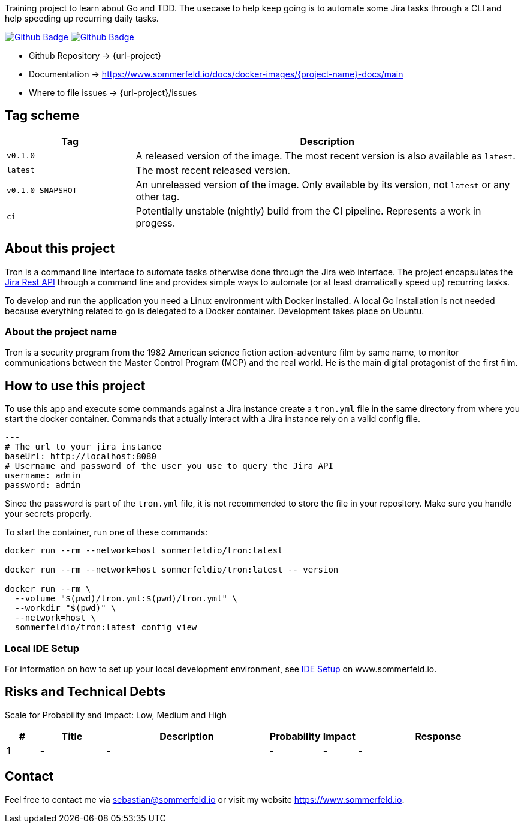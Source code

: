 Training project to learn about Go and TDD. The usecase to help keep going is to automate some Jira tasks through a CLI and help speeding up recurring daily tasks.

image:{github-actions-url}/{job-ci}/{badge}[Github Badge, link={github-actions-url}/{job-ci}]
image:{github-actions-url}/{job-cd}/{badge}[Github Badge, link={github-actions-url}/{job-cd}]

* Github Repository -> {url-project}
* Documentation -> https://www.sommerfeld.io/docs/docker-images/{project-name}-docs/main
* Where to file issues -> {url-project}/issues

== Tag scheme
[cols="1,3", options="header"]
|===
|Tag |Description
|`v0.1.0` |A released version of the image. The most recent version is also available as `latest`.
|`latest` |The most recent released version.
|`v0.1.0-SNAPSHOT` |An unreleased version of the image. Only available by its version, not `latest` or any other tag.
|`ci` |Potentially unstable (nightly) build from the CI pipeline. Represents a work in progess.
|===

== About this project
Tron is a command line interface to automate tasks otherwise done through the Jira web interface. The project encapsulates the link:https://developer.atlassian.com/server/jira/platform/rest-apis[Jira Rest API] through a command line and provides simple ways to automate (or at least dramatically speed up) recurring tasks.

To develop and run the application you need a Linux environment with Docker installed. A local Go installation is not needed because everything related to go is delegated to a Docker container. Development takes place on Ubuntu.

=== About the project name
Tron is a security program from the 1982 American science fiction action-adventure film by same name, to monitor communications between the  Master Control Program (MCP) and the real world. He is the main digital protagonist of the first film. 

== How to use this project
To use this app and execute some commands against a Jira instance create a `tron.yml` file in the same directory from where you start the docker container. Commands that actually interact with a Jira instance rely on a valid config file.

[source, yaml]
----
---
# The url to your jira instance
baseUrl: http://localhost:8080
# Username and password of the user you use to query the Jira API
username: admin
password: admin
----

Since the password is part of the `tron.yml` file, it is not recommended to store the file in your repository. Make sure you handle your secrets properly.

To start the container, run one of these commands:

[source, bash]
----
docker run --rm --network=host sommerfeldio/tron:latest

docker run --rm --network=host sommerfeldio/tron:latest -- version

docker run --rm \
  --volume "$(pwd)/tron.yml:$(pwd)/tron.yml" \
  --workdir "$(pwd)" \
  --network=host \
  sommerfeldio/tron:latest config view
----

=== Local IDE Setup
For information on how to set up your local development environment, see link:https://www.sommerfeld.io/docs/projects/tron/main/index.html[IDE Setup] on www.sommerfeld.io.

== Risks and Technical Debts
Scale for Probability and Impact: Low, Medium and High

[cols="^1,2,5a,1,1,5a", options="header"]
|===
|# |Title |Description |Probability |Impact |Response
|{counter:usage} |- |- |- |- |-
|===

== Contact
Feel free to contact me via sebastian@sommerfeld.io or visit my website https://www.sommerfeld.io.
